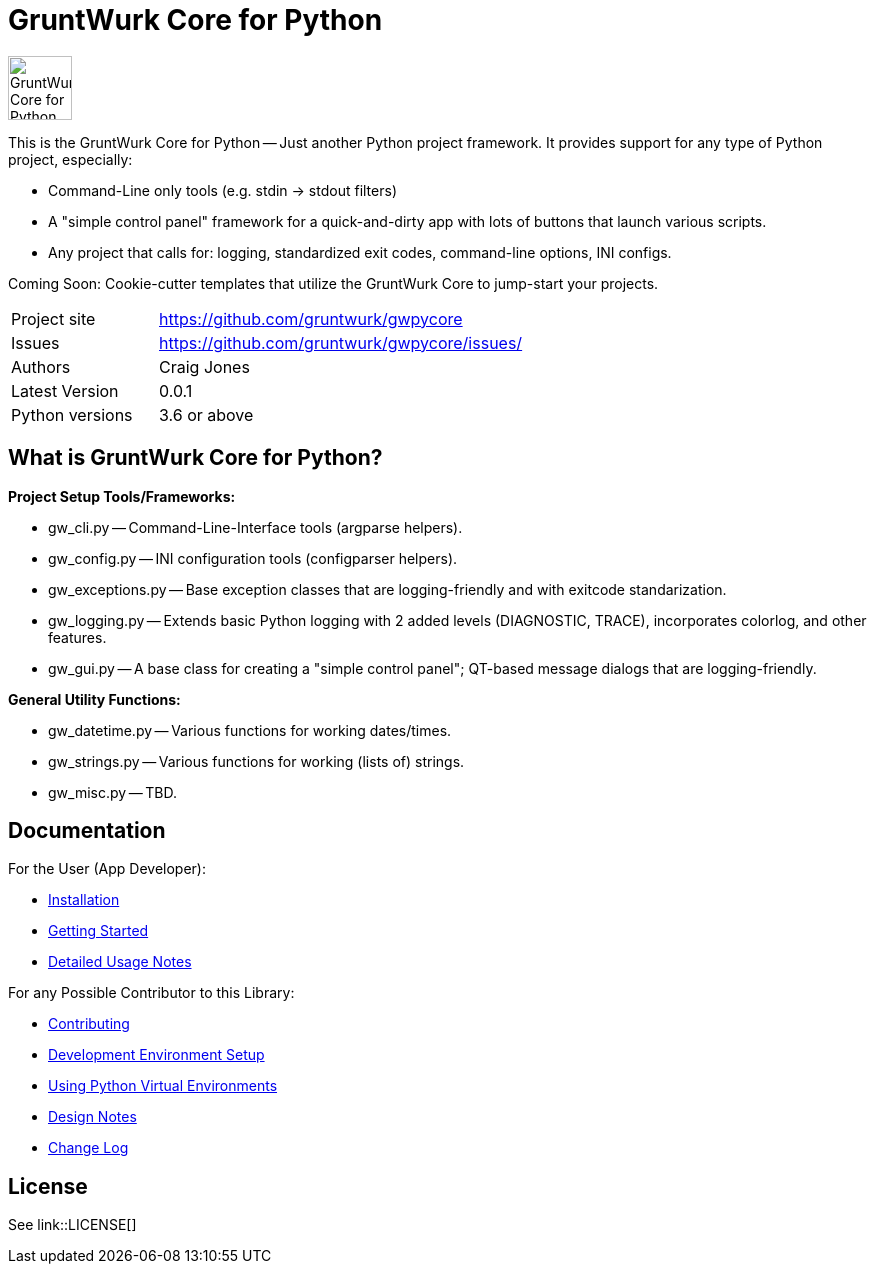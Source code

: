 = GruntWurk Core for Python

:imagesdir: doc/_static

image::gwpycore-logo.png[alt="GruntWurk Core for Python logo",height="64",width="64",align="right"]

This is the GruntWurk Core for Python -- Just another Python project framework.
It provides support for any type of Python project, especially:

* Command-Line only tools (e.g. stdin -> stdout filters)
* A "simple control panel" framework for a quick-and-dirty app with lots of buttons that launch various scripts.
* Any project that calls for: logging, standardized exit codes, command-line options, INI configs.

Coming Soon: Cookie-cutter templates that utilize the GruntWurk Core to jump-start your projects.



[width="100%",cols="2,5"]
|===
| Project site        | https://github.com/gruntwurk/gwpycore
| Issues              | https://github.com/gruntwurk/gwpycore/issues/
| Authors             | Craig Jones
| Latest Version      | 0.0.1
| Python versions     | 3.6 or above                               |
|===

== What is GruntWurk Core for Python?

*Project Setup Tools/Frameworks:*

* gw_cli.py -- Command-Line-Interface tools (argparse helpers).
* gw_config.py -- INI configuration tools (configparser helpers).
* gw_exceptions.py -- Base exception classes that are logging-friendly and with exitcode standarization.
* gw_logging.py -- Extends basic Python logging with 2 added levels (DIAGNOSTIC, TRACE), incorporates colorlog, and other features.
* gw_gui.py -- A base class for creating a "simple control panel"; QT-based message dialogs that are logging-friendly.

*General Utility Functions:*

* gw_datetime.py -- Various functions for working dates/times.
* gw_strings.py -- Various functions for working (lists of) strings.
* gw_misc.py -- TBD.


== Documentation

For the User (App Developer):

* link:/doc/INSTALL.adoc[Installation]
* link:/doc/QUICKSTART.adoc[Getting Started]
* link:/doc/USAGE.adoc[Detailed Usage Notes]

For any Possible Contributor to this Library:

* link:/doc_technical/CONTRIBUTING.adoc[Contributing]
* link:/doc_technical/DEVELOPMENT_SETUP.adoc[Development Environment Setup]
* link:/doc_technical/VIRTUAL_ENVIRONMENTS.adoc[Using Python Virtual Environments]
* link:/doc_technical/DESIGN_NOTES.adoc[Design Notes]
* link:/doc_technical/CHANGE_LOG.adoc[Change Log]



== License

See link::LICENSE[]

